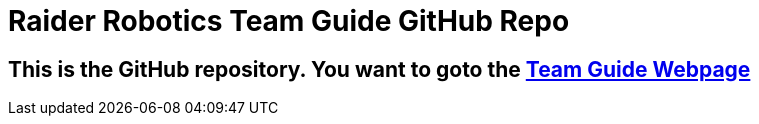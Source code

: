 = Raider Robotics Team Guide GitHub Repo


== This is the GitHub repository.  You want to goto the https://https://4698RaiderRobotics.github.io/TeamGuide/[Team Guide Webpage]